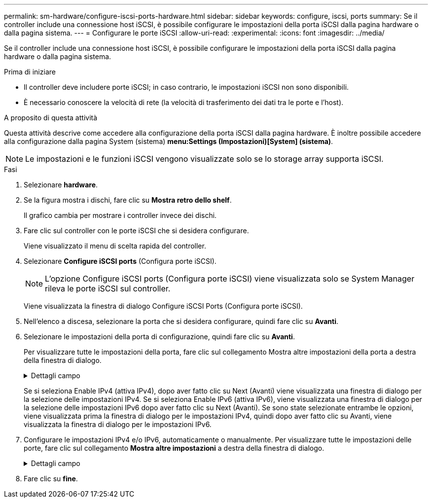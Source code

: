 ---
permalink: sm-hardware/configure-iscsi-ports-hardware.html 
sidebar: sidebar 
keywords: configure, iscsi, ports 
summary: Se il controller include una connessione host iSCSI, è possibile configurare le impostazioni della porta iSCSI dalla pagina hardware o dalla pagina sistema. 
---
= Configurare le porte iSCSI
:allow-uri-read: 
:experimental: 
:icons: font
:imagesdir: ../media/


[role="lead"]
Se il controller include una connessione host iSCSI, è possibile configurare le impostazioni della porta iSCSI dalla pagina hardware o dalla pagina sistema.

.Prima di iniziare
* Il controller deve includere porte iSCSI; in caso contrario, le impostazioni iSCSI non sono disponibili.
* È necessario conoscere la velocità di rete (la velocità di trasferimento dei dati tra le porte e l'host).


.A proposito di questa attività
Questa attività descrive come accedere alla configurazione della porta iSCSI dalla pagina hardware. È inoltre possibile accedere alla configurazione dalla pagina System (sistema) *menu:Settings (Impostazioni)[System] (sistema)*.

[NOTE]
====
Le impostazioni e le funzioni iSCSI vengono visualizzate solo se lo storage array supporta iSCSI.

====
.Fasi
. Selezionare *hardware*.
. Se la figura mostra i dischi, fare clic su *Mostra retro dello shelf*.
+
Il grafico cambia per mostrare i controller invece dei dischi.

. Fare clic sul controller con le porte iSCSI che si desidera configurare.
+
Viene visualizzato il menu di scelta rapida del controller.

. Selezionare *Configure iSCSI ports* (Configura porte iSCSI).
+
[NOTE]
====
L'opzione Configure iSCSI ports (Configura porte iSCSI) viene visualizzata solo se System Manager rileva le porte iSCSI sul controller.

====
+
Viene visualizzata la finestra di dialogo Configure iSCSI Ports (Configura porte iSCSI).

. Nell'elenco a discesa, selezionare la porta che si desidera configurare, quindi fare clic su *Avanti*.
. Selezionare le impostazioni della porta di configurazione, quindi fare clic su *Avanti*.
+
Per visualizzare tutte le impostazioni della porta, fare clic sul collegamento Mostra altre impostazioni della porta a destra della finestra di dialogo.

+
.Dettagli campo
[%collapsible]
====
[cols="1a,2a"]
|===
| Impostazione della porta | Descrizione 


 a| 
Attiva IPv4 / attiva IPv6
 a| 
Selezionare una o entrambe le opzioni per abilitare il supporto per le reti IPv4 e IPv6.


NOTE: Se si desidera disattivare l'accesso alla porta, deselezionare entrambe le caselle di controllo.



 a| 
TCP listening port (porta di ascolto TCP) (disponibile facendo clic su Show More port settings (Mostra altre impostazioni porta).
 a| 
Se necessario, inserire un nuovo numero di porta.

La porta di ascolto è il numero di porta TCP utilizzato dal controller per rilevare gli accessi iSCSI dagli iniziatori iSCSI host. La porta di ascolto predefinita è 3260. Immettere 3260 o un valore compreso tra 49152 e 65535.



 a| 
Dimensione MTU (disponibile facendo clic su Mostra altre impostazioni della porta).
 a| 
Se necessario, inserire una nuova dimensione in byte per l'unità di trasmissione massima (MTU).

La dimensione massima predefinita dell'unità di trasmissione (MTU) è di 1500 byte per frame. Immettere un valore compreso tra 1500 e 9000.



 a| 
Abilitare le risposte PING ICMP
 a| 
Selezionare questa opzione per attivare il protocollo ICMP (Internet Control message Protocol). I sistemi operativi dei computer collegati in rete utilizzano questo protocollo per inviare messaggi. Questi messaggi ICMP determinano se un host è raggiungibile e quanto tempo occorre per ottenere i pacchetti da e verso tale host.

|===
====
+
Se si seleziona Enable IPv4 (attiva IPv4), dopo aver fatto clic su Next (Avanti) viene visualizzata una finestra di dialogo per la selezione delle impostazioni IPv4. Se si seleziona Enable IPv6 (attiva IPv6), viene visualizzata una finestra di dialogo per la selezione delle impostazioni IPv6 dopo aver fatto clic su Next (Avanti). Se sono state selezionate entrambe le opzioni, viene visualizzata prima la finestra di dialogo per le impostazioni IPv4, quindi dopo aver fatto clic su Avanti, viene visualizzata la finestra di dialogo per le impostazioni IPv6.

. Configurare le impostazioni IPv4 e/o IPv6, automaticamente o manualmente. Per visualizzare tutte le impostazioni delle porte, fare clic sul collegamento *Mostra altre impostazioni* a destra della finestra di dialogo.
+
.Dettagli campo
[%collapsible]
====
|===
| Impostazione della porta | Descrizione 


 a| 
Ottenere automaticamente la configurazione
 a| 
Selezionare questa opzione per ottenere la configurazione automaticamente.



 a| 
Specificare manualmente la configurazione statica
 a| 
Selezionare questa opzione, quindi inserire un indirizzo statico nei campi. (Se lo si desidera, è possibile tagliare e incollare gli indirizzi nei campi). Per IPv4, includere la subnet mask di rete e il gateway. Per IPv6, includere l'indirizzo IP instradabile e l'indirizzo IP del router.



 a| 
Abilitare il supporto VLAN (disponibile facendo clic su Mostra altre impostazioni).
 a| 
Selezionare questa opzione per attivare una VLAN e inserire il relativo ID. Una VLAN è una rete logica che si comporta come se fosse fisicamente separata da altre LAN (Local Area Network) fisiche e virtuali supportate dagli stessi switch, dagli stessi router o da entrambi.



 a| 
Abilitare la priorità ethernet (disponibile facendo clic su Mostra altre impostazioni).
 a| 
Selezionare questa opzione per attivare il parametro che determina la priorità di accesso alla rete. Utilizzare il dispositivo di scorrimento per selezionare una priorità compresa tra 1 (più bassa) e 7 (più alta).

In un ambiente LAN (Local Area Network) condiviso, ad esempio Ethernet, molte stazioni potrebbero entrare in contatto per l'accesso alla rete. L'accesso avviene in base all'ordine di arrivo e all'ordine di arrivo. Due stazioni potrebbero tentare di accedere alla rete contemporaneamente, causando la disattivazione di entrambe le stazioni e l'attesa prima di riprovare. Questo processo è ridotto al minimo per Ethernet commutata, in cui una sola stazione è collegata a una porta dello switch.

|===
====
. Fare clic su *fine*.

